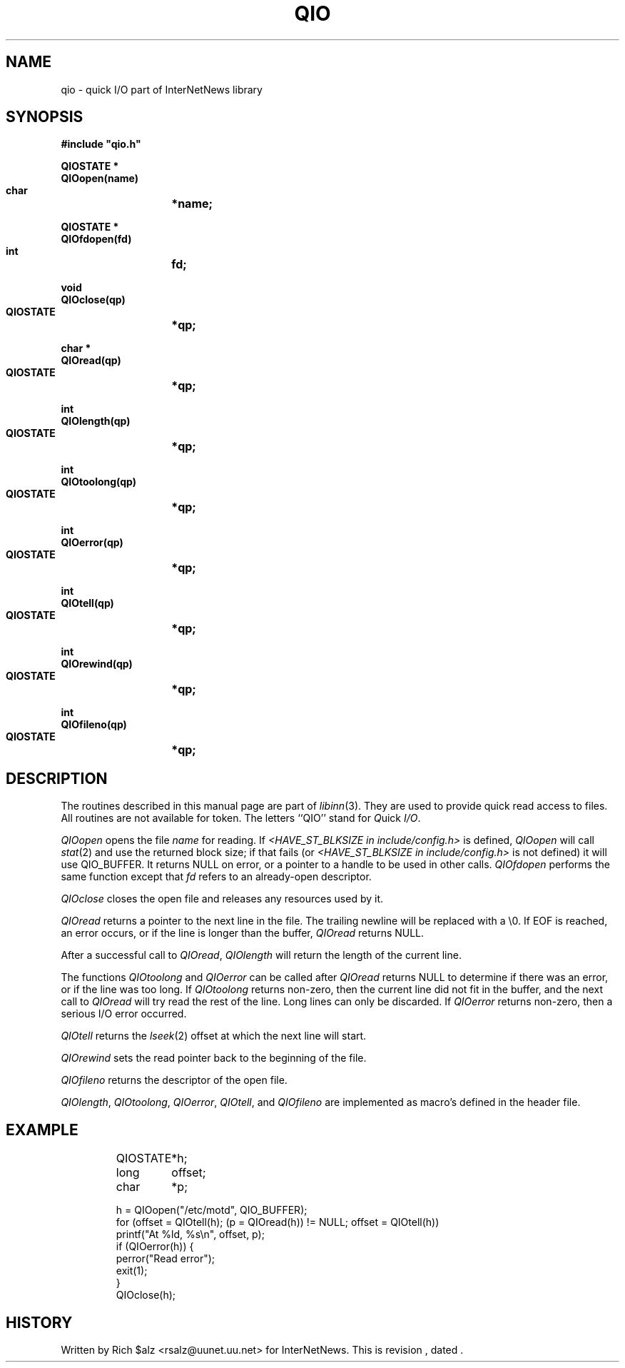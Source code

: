 .\" $Revision$
.TH QIO 3
.SH NAME
qio \- quick I/O part of InterNetNews library
.SH SYNOPSIS
.nf
.ta \w'    unsigned long    'u
.B
#include "qio.h"

.B "QIOSTATE *"
.B "QIOopen(name)"
.B "    char	*name;"

.B "QIOSTATE *"
.B "QIOfdopen(fd)"
.B "    int	fd;"

.B "void"
.B "QIOclose(qp)"
.B "    QIOSTATE	*qp;"

.B "char *"
.B "QIOread(qp)"
.B "    QIOSTATE	*qp;"

.B "int"
.B "QIOlength(qp)"
.B "    QIOSTATE	*qp;"

.B "int"
.B "QIOtoolong(qp)"
.B "    QIOSTATE	*qp;"

.B "int"
.B "QIOerror(qp)"
.B "    QIOSTATE	*qp;"

.B "int"
.B "QIOtell(qp)"
.B "    QIOSTATE	*qp;"

.B "int"
.B "QIOrewind(qp)"
.B "    QIOSTATE	*qp;"

.B "int"
.B "QIOfileno(qp)"
.B "    QIOSTATE	*qp;"
.SH DESCRIPTION
The routines described in this manual page are part of
.IR libinn (3).
They are used to provide quick read access to files.
All routines are not available for token.
The letters ``QIO'' stand for
.IR Q uick
.IR I/O .
.PP
.I QIOopen
opens the file
.I name
for reading.  If 
.I <HAVE_ST_BLKSIZE in include/config.h>
is defined,
.I QIOopen
will call
.IR stat (2)
and use the returned block size; if that fails (or
.I <HAVE_ST_BLKSIZE in include/config.h>
is not defined) it will use QIO_BUFFER.
It returns NULL on error, or a pointer to a handle to be used in other calls.
.I QIOfdopen
performs the same function except that
.I fd
refers to an already-open descriptor.
.PP
.I QIOclose
closes the open file and releases any resources used by it.
.PP
.I QIOread
returns a pointer to the next line in the file.
The trailing newline will be replaced with a \e0.
If EOF is reached, an error occurs, or if the line is longer than the
buffer,
.I QIOread
returns NULL.
.PP
After a successful call to
.IR QIOread ,
.I QIOlength
will return the length of the current line.
.PP
The functions
.I QIOtoolong
and
.I QIOerror
can be called after
.I QIOread
returns NULL to determine if there was an error, or if the line was
too long.
If
.I QIOtoolong
returns non-zero, then the current line did not fit in the buffer, and the
next call to
.I QIOread
will try read the rest of the line.
Long lines can only be discarded.
If
.I QIOerror
returns non-zero, then a serious I/O error occurred.
.PP
.I QIOtell
returns the
.IR lseek (2)
offset at which the next line will start.
.PP
.I QIOrewind
sets the read pointer back to the beginning of the file.
.PP
.I QIOfileno
returns the descriptor of the open file.
.PP
.IR QIOlength ,
.IR QIOtoolong ,
.IR QIOerror ,
.IR QIOtell ,
and
.I QIOfileno
are implemented as macro's defined in the header file.
.SH EXAMPLE
.RS
.nf
QIOSTATE	*h;
long	offset;
char	*p;

h = QIOopen("/etc/motd", QIO_BUFFER);
for (offset = QIOtell(h); (p = QIOread(h)) != NULL; offset = QIOtell(h))
    printf("At %ld, %s\en", offset, p);
if (QIOerror(h)) {
    perror("Read error");
    exit(1);
}
QIOclose(h);
.fi
.RE
.SH HISTORY
Written by Rich $alz <rsalz@uunet.uu.net> for InterNetNews.
.de R$
This is revision \\$3, dated \\$4.
..
.R$ $Id$
